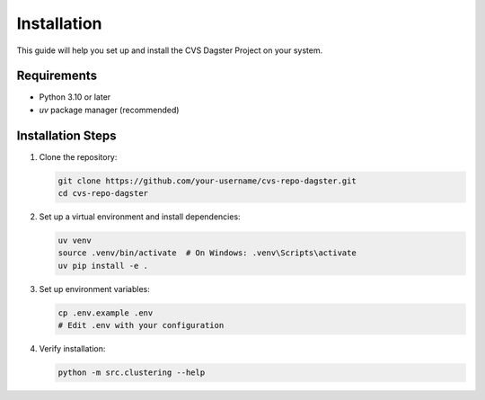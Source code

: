 Installation
============

This guide will help you set up and install the CVS Dagster Project on your system.

Requirements
-----------

* Python 3.10 or later
* `uv` package manager (recommended)

Installation Steps
----------------

1. Clone the repository:

   .. code-block:: bash

      git clone https://github.com/your-username/cvs-repo-dagster.git
      cd cvs-repo-dagster

2. Set up a virtual environment and install dependencies:

   .. code-block:: bash

      uv venv
      source .venv/bin/activate  # On Windows: .venv\Scripts\activate
      uv pip install -e .

3. Set up environment variables:

   .. code-block:: bash

      cp .env.example .env
      # Edit .env with your configuration

4. Verify installation:

   .. code-block:: bash

      python -m src.clustering --help 